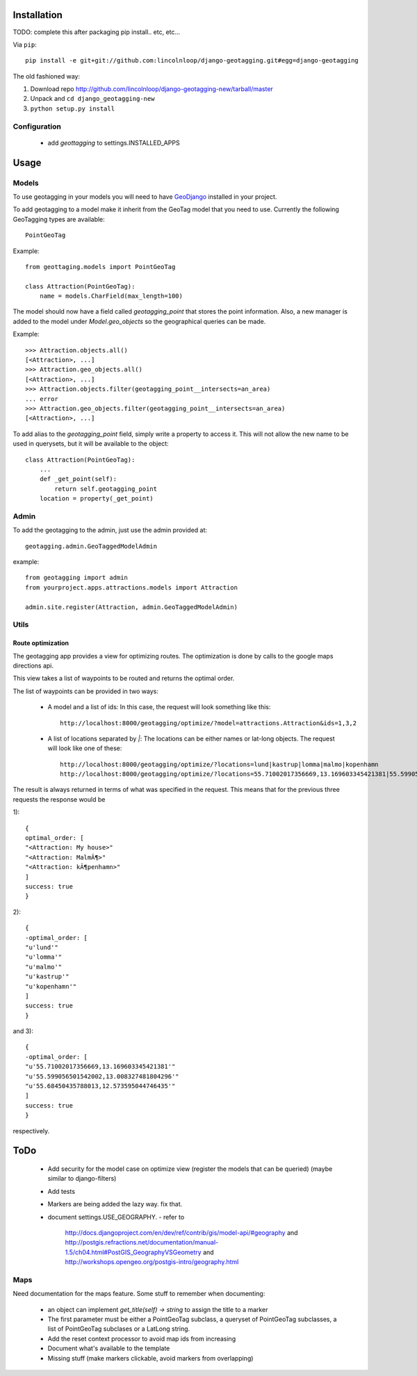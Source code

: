 ==============
 Installation
==============

TODO: complete this after packaging
pip install.. etc, etc...

Via ``pip``::
    
    pip install -e git+git://github.com:lincolnloop/django-geotagging.git#egg=django-geotagging

The old fashioned way:

1. Download repo http://github.com/lincolnloop/django-geotagging-new/tarball/master
2. Unpack and ``cd django_geotagging-new``
3. ``python setup.py install``


Configuration
=============

 * add `geottagging` to settings.INSTALLED_APPS 

=======
 Usage
=======

Models
======

To use geotagging in your models you will need to have GeoDjango_
installed in your project.

.. _GeoDjango: http://geodjango.org/



To add geotagging to a model make it inherit from the GeoTag model
that you need to use. Currently the following GeoTagging types are
available::

    PointGeoTag

Example::

    from geottaging.models import PointGeoTag

    class Attraction(PointGeoTag):
        name = models.CharField(max_length=100)

The model should now have a field called `geotagging_point` that
stores the point information. Also, a new manager is added to the
model under `Model.geo_objects` so the geographical queries can be
made.

Example::

    >>> Attraction.objects.all()
    [<Attraction>, ...]
    >>> Attraction.geo_objects.all()
    [<Attraction>, ...]
    >>> Attraction.objects.filter(geotagging_point__intersects=an_area)
    ... error
    >>> Attraction.geo_objects.filter(geotagging_point__intersects=an_area)
    [<Attraction>, ...]

To add alias to the `geotagging_point` field, simply write a property
to access it. This will not allow the new name to be used in
querysets, but it will be available to the object::

    class Attraction(PointGeoTag):
        ...
        def _get_point(self):
            return self.geotagging_point
        location = property(_get_point)

Admin
=====

To add the geotagging to the admin, just use the admin provided at::

    geotagging.admin.GeoTaggedModelAdmin

example::

    from geotagging import admin
    from yourproject.apps.attractions.models import Attraction

    admin.site.register(Attraction, admin.GeoTaggedModelAdmin)

Utils
=====

Route optimization
------------------

The geotagging app provides a view for optimizing routes. The
optimization is done by calls to the google maps directions api.

This view takes a list of waypoints to be routed and returns the
optimal order. 

The list of waypoints can be provided in two ways:

 * A model and a list of ids:         
   In this case, the request will look something like this::
      http://localhost:8000/geotagging/optimize/?model=attractions.Attraction&ids=1,3,2
 * A list of locations separated by `|`:
   The locations can be either names or lat-long objects. The request will look like one of these::
       http://localhost:8000/geotagging/optimize/?locations=lund|kastrup|lomma|malmo|kopenhamn
       http://localhost:8000/geotagging/optimize/?locations=55.71002017356669,13.169603345421381|55.599056501542002,13.008327481804296|55.68450435788013,12.573595044746435

The result is always returned in terms of what was specified in the
request. This means that for the previous three requests the response
would be

1)::

    {
    optimal_order: [
    "<Attraction: My house>"
    "<Attraction: MalmÃ¶>"
    "<Attraction: kÃ¶penhamn>"
    ]
    success: true
    }


2)::

    {
    -optimal_order: [
    "u'lund'"
    "u'lomma'"
    "u'malmo'"
    "u'kastrup'"
    "u'kopenhamn'"
    ]
    success: true
    }
    
and 3)::

    {
    -optimal_order: [
    "u'55.71002017356669,13.169603345421381'"
    "u'55.599056501542002,13.008327481804296'"
    "u'55.68450435788013,12.573595044746435'"
    ]
    success: true
    }


respectively.

======
 ToDo
======

 * Add security for the model case on optimize view (register the
   models that can be queried) (maybe similar to django-filters)
 * Add tests
 * Markers are being added the lazy way. fix that. 
 * document settings.USE_GEOGRAPHY.
   - refer to
     http://docs.djangoproject.com/en/dev/ref/contrib/gis/model-api/#geography
     and http://postgis.refractions.net/documentation/manual-1.5/ch04.html#PostGIS_GeographyVSGeometry
     and http://workshops.opengeo.org/postgis-intro/geography.html

Maps
====

Need documentation for the maps feature. Some stuff to remember when documenting:

 * an object can implement `get_title(self) -> string` to assign the title to a marker
 * The first parameter must be either a PointGeoTag subclass, a
   queryset of PointGeoTag subclasses, a list of PointGeoTag subclases
   or a LatLong string.
 * Add the reset context processor to avoid map ids from increasing
 * Document what's available to the template
 * Missing stuff (make markers clickable, avoid markers from overlapping)
